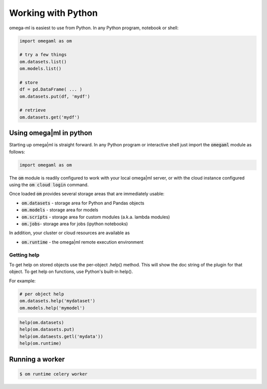 Working with Python
===================

omega-ml is easiest to use from Python. In any Python program, notebook
or shell:

.. code-block:: python

    import omegaml as om

    # try a few things
    om.datasets.list()
    om.models.list()

    # store
    df = pd.DataFrame( ... )
    om.datasets.put(df, 'mydf')

    # retrieve
    om.datasets.get('mydf')

Using omega|ml in python
------------------------

Starting up omega|ml is straight forward. In any Python program or interactive
shell just import the :code:`omegaml` module as follows:

.. code:: python

   import omegaml as om

The :code:`om` module is readily configured to work with your local omega|ml
server, or with the cloud instance configured using the :code:`om cloud login`
command.

Once loaded :code:`om` provides several storage areas that are immediately usable:

* :code:`om.datasets` - storage area for Python and Pandas objects
* :code:`om.models` - storage area for models
* :code:`om.scripts` - storage area for custom modules (a.k.a. lambda modules)
* :code:`om.jobs`- storage area for jobs (ipython notebooks)

In addition, your cluster or cloud resources are available as

* :code:`om.runtime` - the omega|ml remote execution environment


Getting help
++++++++++++

To get help on stored objects use the per-object .help() method. This will
show the doc string of the plugin for that object. To get help on functions,
use Python's built-in help().

For example:

.. code:: python

    # per object help
    om.datasets.help('mydataset')
    om.models.help('mymodel')

.. code:: python

    help(om.datasets)
    help(om.datasets.put)
    help(om.dataests.getl('mydata'))
    help(om.runtime)


Running a worker
----------------

.. code:: bash

    $ om runtime celery worker

